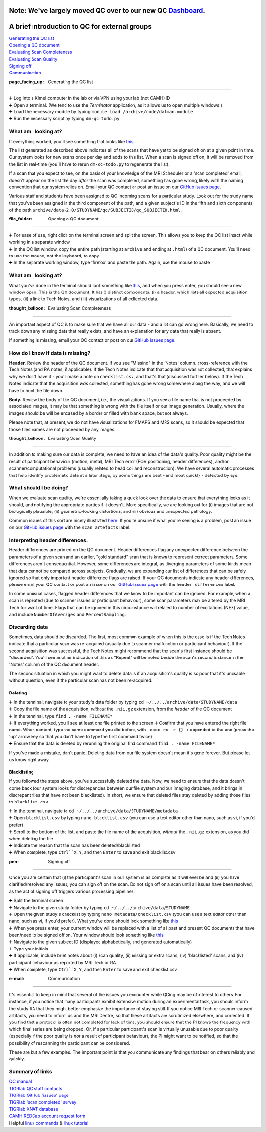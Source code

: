 Note: We've largely moved QC over to our new QC `Dashboard <https://github.com/TIGRLab/documentation/wiki/QC---Dashboard>`__.
=============================================================================================================================

A brief introduction to QC for external groups
==============================================

| `Generating the QC
  list <https://github.com/TIGRLab/documentation/wiki/QC#page_facing_up--generating-the-qc-list>`__
| `Opening a QC
  document <https://github.com/TIGRLab/documentation/wiki/QC#file_folder--opening-a-qc-document>`__
| `Evaluating Scan
  Completeness <https://github.com/TIGRLab/documentation/wiki/QC#thought_balloon--evaluating-scan-completeness>`__
| `Evaluating Scan
  Quality <https://github.com/TIGRLab/documentation/wiki/QC#thought_balloon--evaluating-scan-quality>`__
| `Signing
  off <https://github.com/TIGRLab/documentation/wiki/QC#pen-signing-off>`__
| `Communication <https://github.com/TIGRLab/documentation/wiki/QC#e-mail--communication>`__

:page\_facing\_up: Generating the QC list
=========================================

| ➕ Log into a Kimel computer in the lab or via VPN using your lab (not
  CAMH) ID
| ➕ Open a terminal. (We tend to use the *Terminator* application, as it
  allows us to open multiple windows.)
| ➕ Load the necessary module by typing
  ``module load /archive/code/datman.module``
| ➕ Run the necessary script by typing ``dm-qc-todo.py``

What am I looking at?
---------------------

If everything worked, you'll see something that looks like
`this <https://cloud.githubusercontent.com/assets/13733654/19321337/9e26f8a6-9082-11e6-8a06-a839d5d44ecf.png>`__.

The list generated as described above indicates all of the scans that
have yet to be signed off on at a given point in time. Our system looks
for new scans once per day and adds to this list. When a scan is signed
off on, it will be removed from the list in real-time (you'll have to
rerun ``dm-qc-todo.py`` to regenerate the list).

If a scan that you expect to see, on the basis of your knowledge of the
MRI Scheduler or a 'scan completed' email, doesn't appear on the list
the day *after* the scan was completed, something has gone wrong, likely
with the naming convention that our system relies on. Email your QC
contact or post an issue on our `GitHub issues
page <https://github.com/tigrlab/admin/issues>`__.

Various staff and students have been assigned to QC incoming scans for a
particular study. Look out for the study name that you've been assigned
in the third component of the path, and a given subject's ID in the
fifth and sixth components of the path
``archive/data-2.0/STUDYNAME/qc/SUBJECTID/qc_SUBJECTID.html``.

:file\_folder: Opening a QC document
====================================

| ➕ For ease of use, right click on the terminal screen and split the
  screen. This allows you to keep the QC list intact while working in a
  separate window
| ➕ In the QC list window, copy the entire path (starting at ``archive``
  and ending at ``.html``) of a QC document. You'll need to use the
  mouse, not the keyboard, to copy
| ➕ In the separate working window, type 'firefox' and paste the path.
  Again, use the mouse to paste

What am I looking at?
---------------------

What you've done in the terminal should look something like
`this <https://cloud.githubusercontent.com/assets/13733654/19322005/4511204a-9085-11e6-943c-c4a5b0daa333.png>`__,
and when you press enter, you should see a new window open. This is the
QC document. It has 3 distinct components: (i) a header, which lists all
expected acquisition types, (ii) a link to Tech Notes, and (iii)
visualizations of all collected data.

:thought\_balloon: Evaluating Scan Completeness
===============================================

An important aspect of QC is to make sure that we have all our data -
and a lot can go wrong here. Basically, we need to track down any
missing data that really exists, and have an explanation for any data
that really is absent.

If something is missing, email your QC contact or post on our `GitHub
issues page <https://github.com/tigrlab/admin/issues>`__.

How do I know if data is missing?
---------------------------------

**Header.** Review the header of the QC document. If you see "Missing"
in the 'Notes' column, cross-reference with the Tech Notes (and RA
notes, if applicable). If the Tech Notes indicate that that acquisition
was not collected, that explains why we don't have it - you'll make a
note on ``checklist.csv``, and that's that (discussed further below). If
the Tech Notes indicate that the acquisition *was* collected, something
has gone wrong somewhere along the way, and we will have to hunt the
file down.

**Body.** Review the body of the QC document, i.e., the visualizations.
If you see a file name that is not proceeded by associated images, it
may be that something is wrong with the file itself or our image
generation. Usually, where the images should be will be encased by a
border or filled with blank space, but not always.

Please note that, at present, we do not have visualizations for FMAPS
and MRS scans, so it should be expected that those files names are not
proceeded by any images.

:thought\_balloon: Evaluating Scan Quality
==========================================

In addition to making sure our data is complete, we need to have an idea
of the data's quality. Poor quality might be the result of participant
behaviour (motion, metal), MRI Tech error (FOV positioning, header
differences), and/or scanner/computational problems (usually related to
head coil and reconstruction). We have several automatic processes that
help identify problematic data at a later stage, by some things are best
- and most quickly - detected by eye.

What should I be doing?
-----------------------

When we evaluate scan quality, we're essentially taking a quick look
over the data to ensure that everything looks as it should, and
notifying the appropriate parties if it doesn't. More specifically, we
are looking out for (i) images that are not biologically plausible, (ii)
geometric-looking distortions, and (iii) obvious and unexpected
pathology.

Common issues of this sort are nicely illustrated
`here <https://github.com/TIGRLab/documentation/files/530007/qual-qc-manual.pdf>`__.
If you're unsure if what you're seeing is a problem, post an issue on
our `GitHub issues page <https://github.com/tigrlab/admin/issues>`__
with the ``scan artefacts`` label.

Interpreting header differences.
--------------------------------

Header differences are printed on the QC document. Header differences
flag any unexpected difference between the parameters of a given scan
and an earlier, "gold standard" scan that is known to represent correct
parameters. Some differences aren't consequential. However, some
differences are integral, as diverging parameters of some kinds mean
that data cannot be compared across subjects. Gradually, we are
expanding our list of differences that can be safely ignored so that
only important header difference flags are raised. If your QC documents
indicate any header differences, please email your QC contact or post an
issue on our `GitHub issues
page <https://github.com/tigrlab/admin/issues>`__ with the
``header differences`` label.

In some unusual cases, flagged header differences that we know to be
important can be ignored. For example, when a scan is repeated (due to
scanner issues or participant behaviour), some scan parameters may be
altered by the MRI Tech for want of time. Flags that can be ignored in
this circumstance will related to number of excitations (NEX) value, and
include ``NumberOfAverages`` and ``PercentSampling``.

Discarding data
---------------

Sometimes, data should be discarded. The first, most common example of
when this is the case is if the Tech Notes indicate that a particular
scan was re-acquired (usually due to scanner malfunction or participant
behaviour). If the second acquisition was successful, the Tech Notes
might recommend that the scan's first instance should be "discarded".
You'll see another indication of this as "Repeat" will be noted beside
the scan's second instance in the 'Notes' column of the QC document
header.

The second situation in which you might want to delete data is if an
acquisition's quality is so poor that it's unusable without question,
even if the particular scan has not been re-acquired.

Deleting
~~~~~~~~

| ➕ In the terminal, navigate to your study's data folder by typing
  ``cd ~/../../archive/data/STUDYNAME/data``
| ➕ Copy the file name of the acquisition, *without* the ``.nii.gz``
  extension, from the *header* of the QC document
| ➕ In the terminal, type ``find . -name FILENAME*``
| ➕ If everything worked, you'll see at least one file printed to the
  screen ➕ Confirm that you have entered the right file name. When
  content, type the same command you did before, with
  ``-exec rm -r {} +`` appended to the end (press the 'up' arrow key so
  that you don't have to type the first command twice)
| ➕ Ensure that the data is deleted by rerunning the original find
  command ``find . -name FILENAME*``

If you've made a mistake, don't panic. Deleting data from our file
system doesn't mean it's gone forever. But please let us know right
away.

Blacklisting
~~~~~~~~~~~~

If you followed the steps above, you've successfully deleted the data.
Now, we need to ensure that the data doesn't come back (our system looks
for discrepancies between our file system and our imaging database, and
it brings in discrepant files that have not been blacklisted). In short,
we ensure that deleted files stay deleted by adding those files to
``blacklist.csv``.

| ➕ In the terminal, navigate to
  ``cd ~/../../archive/data/STUDYNAME/metadata``
| ➕ Open ``blacklist.csv`` by typing ``nano blacklist.csv`` (you can use
  a text editor other than nano, such as vi, if you'd prefer)
| ➕ Scroll to the bottom of the list, and paste the file name of the
  acquisition, *without* the ``.nii.gz`` extension, as you did when
  deleting the file
| ➕ Indicate the reason that the scan has been deleted/blacklisted
| ➕ When complete, type ``Ctrl``X``, ``Y``, and then ``Enter`` to save
  and exit blacklist.csv

:pen: Signing off
=================

Once you are certain that (i) the participant's scan in our system is as
complete as it will ever be and (ii) you have clarified/resolved any
issues, you can sign off on the scan. Do not sign off on a scan until
all issues have been resolved, as the act of signing off triggers
various processing pipelines.

| ➕ Split the terminal screen
| ➕ Navigate to the given study folder by typing
  ``cd ~/../../archive/data/STUDYNAME``
| ➕ Open the given study's checklist by typing
  ``nano metadata/checklist.csv`` (you can use a text editor other than
  nano, such as vi, if you'd prefer). What you've done should look
  something like
  `this <https://cloud.githubusercontent.com/assets/13733654/19323089/8e918f1c-9089-11e6-9504-3c654e171f6a.png>`__
| ➕ When you press enter, your current window will be replaced with a
  list of all past and present QC documents that have been/need to be
  signed off on. Your window should look something like
  `this <https://cloud.githubusercontent.com/assets/13733654/19323346/84fb4ec4-908a-11e6-8ad3-af2b78c7f092.png>`__
| ➕ Navigate to the given subject ID (displayed alphabetically, and
  generated automatically)
| ➕ Type your initials
| ➕ If applicable, include brief notes about (i) scan quality, (ii)
  missing or extra scans, (iv) 'blacklisted' scans, and (iv) participant
  behaviour as reported by MRI Tech or RA
| ➕ When complete, type ``Ctrl``X``, ``Y``, and then ``Enter`` to save
  and exit checklist.csv

:e-mail: Communication
======================

It's essential to keep in mind that several of the issues you encounter
while QCing may be of interest to others. For instance, if you notice
that many participants exhibit extensive motion during an experimental
task, you should inform the study RA that they might better emphasize
the importance of staying still. If you notice MRI Tech or
scanner-caused artifacts, you need to inform us and the MRI Centre, so
that these artifacts are scrutinized elsewhere, and corrected. If you
find that a protocol is often not completed for lack of time, you should
ensure that the PI knows the frequency with which final series are being
dropped. Or, if a particular participant's scan is virtually unusable
due to poor quality (especially if the poor quality is *not* a result of
participant behaviour), the PI might want to be notified, so that the
possibility of rescanning the participant can be considered.

These are but a few examples. The important point is that you
communicate any findings that bear on others reliably and quickly.

Summary of links
----------------

| `QC
  manual <https://github.com/TIGRLab/documentation/files/530007/qual-qc-manual.pdf>`__
| `TIGRlab QC staff
  contacts <https://docs.google.com/spreadsheets/d/1MTuU7Y7hqAHbiHMP2NsnrW1wZ9UZrmz4AQpJCQ1-_BQ/edit?usp=sharing>`__
| `TIGRlab GitHub 'issues'
  page <https://github.com/tigrlab/admin/issues>`__
| `TIGRlab 'scan completed' survey <http://tinyurl.com/scancompleted>`__
| `TIGRlab XNAT database <https://xnat.imaging-genetics.camh.ca>`__
| `CAMH REDCap account request
  form <https://edc.camhx.ca/redcap/surveys/?s=W8KRWYEJMX>`__
| Helpful `linux commands <http://linuxcommand.org/>`__ & `linux
  tutorial <www.ee.surrey.ac.uk/Teaching/Unix/>`__
